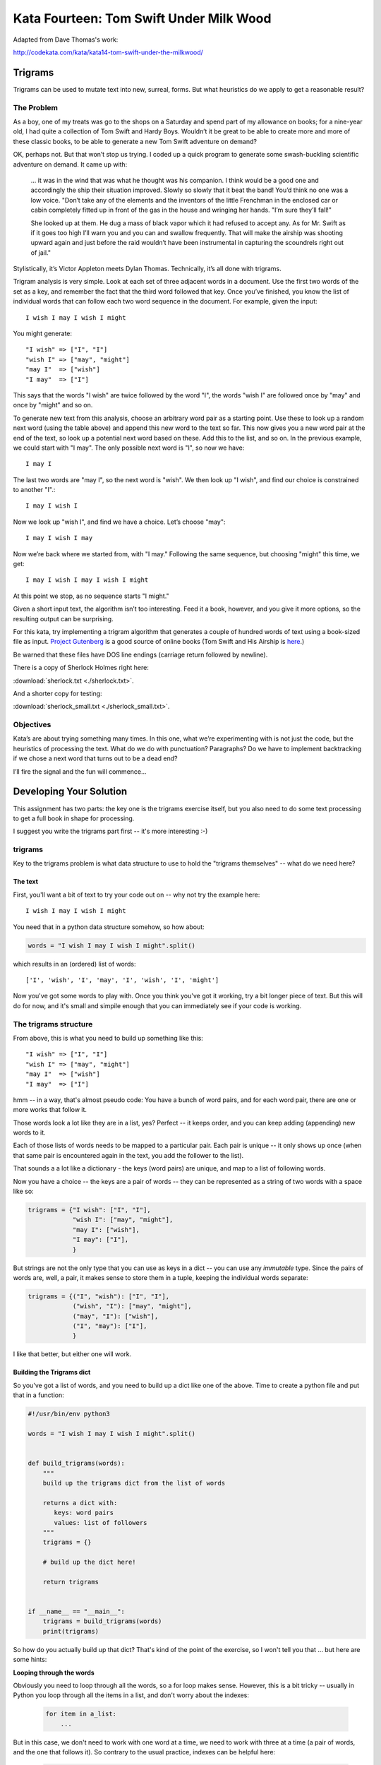 .. _exercise_trigrams:

=========================================
Kata Fourteen: Tom Swift Under Milk Wood
=========================================

Adapted from Dave Thomas's work:

http://codekata.com/kata/kata14-tom-swift-under-the-milkwood/


Trigrams
=========

Trigrams can be used to mutate text into new, surreal, forms. But what
heuristics do we apply to get a reasonable result?

The Problem
------------

As a boy, one of my treats was go to the shops on a Saturday and spend part
of my allowance on books; for a nine-year old, I had quite a collection of
Tom Swift and Hardy Boys. Wouldn’t it be great to be able to create
more and more of these classic books, to be able to generate a new Tom
Swift adventure on demand?


OK, perhaps not. But that won’t stop us trying. I coded up a quick
program to generate some swash-buckling scientific adventure on demand. It
came up with:

    ... it was in the wind that was what he thought was his companion. I
    think would be a good one and accordingly the ship their situation
    improved. Slowly so slowly that it beat the band! You’d think no one
    was a low voice. "Don’t take any of the elements and the
    inventors of the little Frenchman in the enclosed car or cabin completely
    fitted up in front of the gas in the house and wringing her hands.
    "I’m sure they’ll fall!"

    She looked up at them. He dug a mass of black vapor which it had
    refused to accept any. As for Mr. Swift as if it goes too high I’ll
    warn you and you can and swallow frequently. That will make the airship was
    shooting upward again and just before the raid wouldn’t have been
    instrumental in capturing the scoundrels right out of jail."


Stylistically, it’s Victor Appleton meets Dylan Thomas. Technically,
it’s all done with trigrams.

Trigram analysis is very simple. Look at each set of three adjacent words
in a document. Use the first two words of the set as a key, and remember
the fact that the third word followed that key. Once you’ve finished,
you know the list of individual words that can follow each two word
sequence in the document. For example, given the input::

  I wish I may I wish I might

You might generate::

    "I wish" => ["I", "I"]
    "wish I" => ["may", "might"]
    "may I"  => ["wish"]
    "I may"  => ["I"]


This says that the words "I wish" are twice followed by the word
"I", the words "wish I" are followed once by "may" and once by "might"
and so on.

To generate new text from this analysis, choose an arbitrary word pair as a
starting point. Use these to look up a random next word (using the table
above) and append this new word to the text so far. This now gives you a
new word pair at the end of the text, so look up a potential next word
based on these. Add this to the list, and so on. In the previous example,
we could start with "I may". The only possible next word is
"I", so now we have::

  I may I

The last two words are "may I", so the next word is
"wish". We then look up "I wish", and find our choice
is constrained to another "I".::

   I may I wish I


Now we look up "wish I", and find we have a choice. Let’s
choose "may"::

   I may I wish I may

Now we’re back where we started from, with "I may."
Following the same sequence, but choosing "might" this time, we
get::

   I may I wish I may I wish I might

At this point we stop, as no sequence starts "I might."


Given a short input text, the algorithm isn’t too interesting. Feed
it a book, however, and you give it more options, so the resulting output
can be surprising.

For this kata, try implementing a trigram algorithm that generates a couple
of hundred words of text using a book-sized file as input.
`Project Gutenberg <http://www.gutenberg.org/>`_ is a good source of online
books (Tom Swift and His Airship is `here <http://sailor.gutenberg.org/etext02/03tom10.txt>`_.)

Be warned that these files have DOS line endings (carriage return followed by
newline).


There is a copy of Sherlock Holmes right here:

:download:`sherlock.txt  <./sherlock.txt>`.

And a shorter copy for testing:

:download:`sherlock_small.txt  <./sherlock_small.txt>`.


Objectives
-----------

Kata’s are about trying something many times. In this one, what
we’re experimenting with is not just the code, but the heuristics of
processing the text. What do we do with punctuation? Paragraphs? Do we have
to implement backtracking if we chose a next word that turns out to be a
dead end?

I’ll fire the signal and the fun will commence...

Developing Your Solution
========================

This assignment has two parts: the key one is the trigrams exercise itself, but you also need to do some text processing to get a full book in shape for processing.

I suggest you write the trigrams part first -- it's more interesting :-)

trigrams
--------

Key to the trigrams problem is what data structure to use to hold the "trigrams themselves" -- what do we need here?

The text
........

First, you'll want a bit of text to try your code out on -- why not try the example here::

  I wish I may I wish I might

You need that in a python data structure somehow, so how about:

.. code-block:: python

    words = "I wish I may I wish I might".split()

which results in an (ordered) list of words::

  ['I', 'wish', 'I', 'may', 'I', 'wish', 'I', 'might']

Now you've got some words to play with. Once you think you've got it working, try a bit longer piece of text. But this will do for now, and it's small and simpile enough that you can immediately see if your code is working.

The trigrams structure
----------------------

From above, this is what you need to build up something like this::

    "I wish" => ["I", "I"]
    "wish I" => ["may", "might"]
    "may I"  => ["wish"]
    "I may"  => ["I"]

hmm -- in a way, that's almost pseudo code: You have a bunch of word pairs, and for each word pair, there are one or more works that follow it.

Those words look a lot like they are in a list, yes? Perfect -- it keeps order, and you can keep adding (appending) new words to it.

Each of those lists of words needs to be mapped to a particular pair. Each pair is unique -- it only shows up once (when that same pair is encountered again in the text, you add the follower to the list).

That sounds a a lot like a dictionary - the keys (word pairs) are unique, and map to a list of following words.

Now you have a choice -- the keys are a pair of words -- they can be represented as a string of two words with a space like so:

.. code-block:: python

    trigrams = {"I wish": ["I", "I"],
                "wish I": ["may", "might"],
                "may I": ["wish"],
                "I may": ["I"],
                }

But strings are not the only type that you can use as keys in a dict -- you can use any *immutable* type. Since the pairs of words are, well, a pair, it makes sense to store them in a tuple, keeping the individual words separate:

.. code-block:: python

    trigrams = {("I", "wish"): ["I", "I"],
                ("wish", "I"): ["may", "might"],
                ("may", "I"): ["wish"],
                ("I", "may"): ["I"],
                }

I like that better, but either one will work.

Building the Trigrams dict
..........................

So you've got a list of words, and you need to build up a dict like one of the above. Time to create a python file and put that in a function:

.. code-block:: python

  #!/usr/bin/env python3

  words = "I wish I may I wish I might".split()


  def build_trigrams(words):
      """
      build up the trigrams dict from the list of words

      returns a dict with:
         keys: word pairs
         values: list of followers
      """
      trigrams = {}

      # build up the dict here!

      return trigrams


  if __name__ == "__main__":
      trigrams = build_trigrams(words)
      print(trigrams)

So how do you actually build up that dict? That's kind of the point of the exercise, so I won't tell you that ... but here are some hints:

**Looping through the words**

Obviously you need to loop through all the words, so a for loop makes sense. However, this is a bit tricky -- usually in Python you loop through all the items in a list, and don't worry about the indexes:

   .. code-block:: python

     for item in a_list:
         ...

But in this case, we don't need to work with one word at a time, we need to work with three at a time (a pair of words, and the one that follows it).
So contrary to the usual practice, indexes can be helpful here:

   .. code-block:: python

     for i in len(words)-2: # why -2 ?
         pair = words[i:i + 2]
         follower = words[i + 2]

**Adding a pair to the dict:**

For each pair in the text, you need to add it to the dict. But:

- words[i:i + 2] is a list with two words in it -- can that be used as a key in a dict? IF not, how can you make a valid key out of it?

- As you loop through the text, you will collect pairs of words. Each time, a given pair may already be in the dict.

  - If the pair is not in the dict, you want to put it in the dict, with value being a list with the follower in it::

    ("may", "I"): ["wish"]

  - If the pair already is in the dict, then you want to add the follower to the list that's already there.

Note that the above suggests the basic logic -- it's almost pseudo-code. And that logic will work.  But it turns out that this is a common enough operation that python dicts have a method that lets you do that logic in one step -- can you find it?

You should now have code that will return a dict like we noted above::

   {("I", "wish"): ["I", "I"],
    ("wish", "I"): ["may", "might"],
    ("may", "I"): ["wish"],
    ("I", "may"): ["I"]}

Try it out on a longer bit of text (your choice) before you go any further.

Using the Trigrams dict
.......................

This is the fun part: once you have a mapping of word pairs to following words, you can build up some new "fake" text. Read above again to remind yourself of the procedure, but a couple hints:

- the "random" module is your friend here:

.. code-block:: python

  import random

  # returns a number between a and b (including a and b)
  random.randint(a, b)

  # pick a random item from a sequence
  random.choice(a_list)

- You need to start with the first word pair -- picking a random key from a dict is actually a bit tricky -- start with a known pair, and once you have the code working, you can figure out a better way.

- As you build up your text, you probably want to build it up in a list -- appending one word at a time -- you can join it together at the end.

- Remember that after adding a word, the next pair is the last two words in the text.

- What to do if you end up with a word pair that isn't in the original text?

- How to terminate? -- probably have a pre-defined length of text!

Once you have the basics working, try it on a longer piece of input text -- then think about making it fancy -- Can you make sentences? with capitalized first words, and punctuation? Anything else to make it more "real"?

Processing the Input Text
-------------------------

If you get a book from Project Gutenberg (or anywhere else), it will not be "clean" -- that is, it has header information, footer information, chapter headings, punctuation, what have you. So you'll need to clean it up somehow to get a simple list of words to use to build your trigrams.

The first part is pretty straightforward -- open the file and loop through the lines of text.

You may want to skip the header -- how would you do that??
hint -- there is a line that starts with::

  *** START OF THIS PROJECT GUTENBERG EBOOK

In the loop, you can process a single line of text.

 - calling ``.split()`` to break it into words.

Optional steps to cleaning up the text:

 - Strip out punctuation?
   - what about contractions? i.e. can't (vs a single quotation mark)

 - Remove capitalization?
   - what about "I"? And proper nouns?

Any other ideas your may have.

**Hints:**

The string methods are your friend here.

There are also handy constants in the ``string`` module: ``import string``

Check out the ``str.translate`` method -- it can make multiple replacements very fast.

Do get the full trigrams code working first -- then play with some of the fancier options.

Code Structure
--------------

Break your code down into a handful of separate functions. This way you can test each on its own, and it's easier to refactor one part without messing with the others.  For instance, your __main__ block might look something like:

.. code-block:: python

  if __name__ == "__main__":
      # get the filename from the command line
      try:
          filename = sys.argv[1]
      except IndexError:
          print("You must pass in a filename")
          sys.exit(1)

      in_data = read_in_data(filename)
      words = make_words(in_data)
      word_pairs = build_trigram(words)
      new_text = build_text(word_pairs)

      print(new_text)
